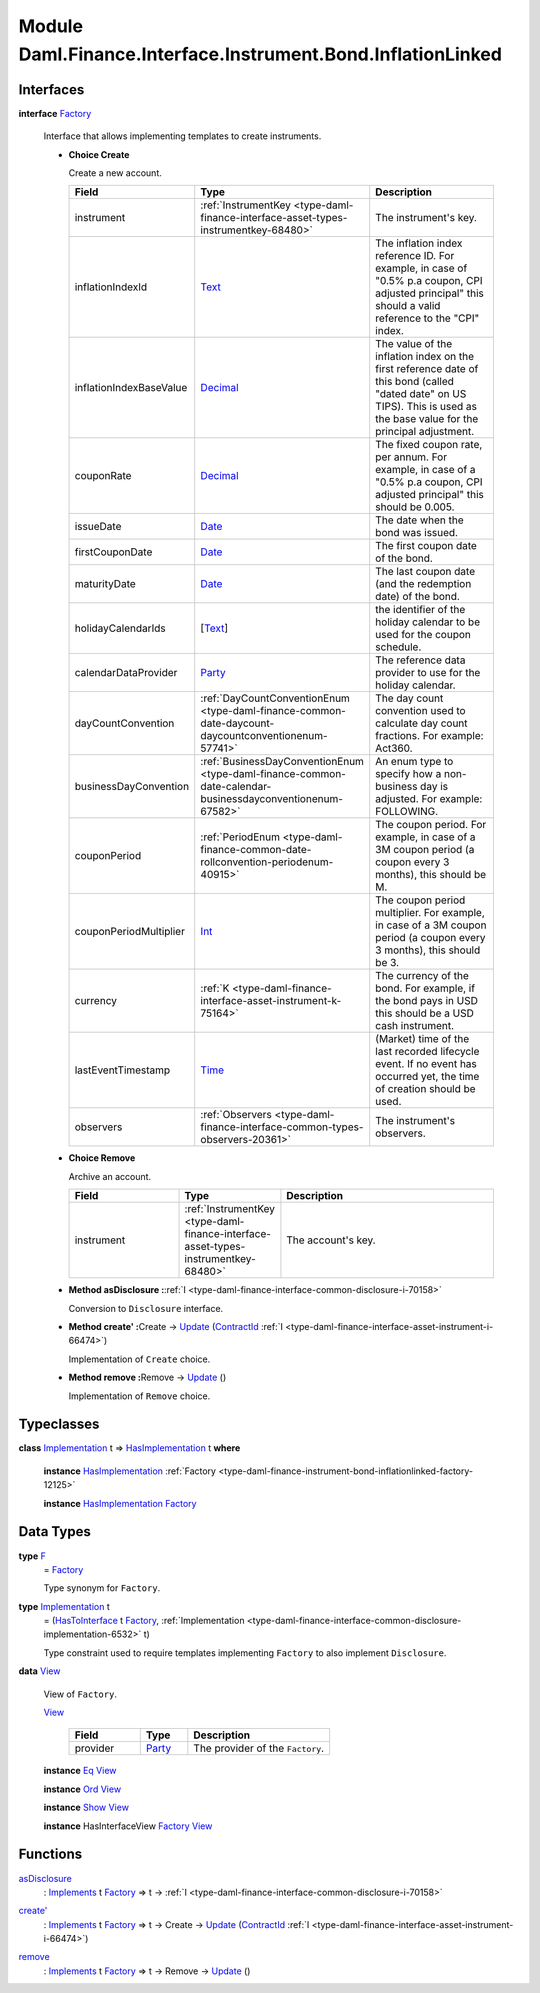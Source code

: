 .. Copyright (c) 2022 Digital Asset (Switzerland) GmbH and/or its affiliates. All rights reserved.
.. SPDX-License-Identifier: Apache-2.0

.. _module-daml-finance-interface-instrument-bond-inflationlinked-78161:

Module Daml.Finance.Interface.Instrument.Bond.InflationLinked
==================================================

Interfaces
----------

.. _type-daml-finance-interface-instrument-bond-inflationlinked-factory-99998:

**interface** `Factory <type-daml-finance-interface-instrument-bond-inflationlinked-factory-99998_>`_

  Interface that allows implementing templates to create instruments\.

  + **Choice Create**

    Create a new account\.

    .. list-table::
       :widths: 15 10 30
       :header-rows: 1

       * - Field
         - Type
         - Description
       * - instrument
         - :ref:`InstrumentKey <type-daml-finance-interface-asset-types-instrumentkey-68480>`
         - The instrument's key\.
       * - inflationIndexId
         - `Text <https://docs.daml.com/daml/stdlib/Prelude.html#type-ghc-types-text-51952>`_
         - The inflation index reference ID\. For example, in case of \"0\.5% p\.a coupon, CPI adjusted principal\" this should a valid reference to the \"CPI\" index\.
       * - inflationIndexBaseValue
         - `Decimal <https://docs.daml.com/daml/stdlib/Prelude.html#type-ghc-types-decimal-18135>`_
         - The value of the inflation index on the first reference date of this bond (called \"dated date\" on US TIPS)\. This is used as the base value for the principal adjustment\.
       * - couponRate
         - `Decimal <https://docs.daml.com/daml/stdlib/Prelude.html#type-ghc-types-decimal-18135>`_
         - The fixed coupon rate, per annum\. For example, in case of a \"0\.5% p\.a coupon, CPI adjusted principal\" this should be 0\.005\.
       * - issueDate
         - `Date <https://docs.daml.com/daml/stdlib/Prelude.html#type-da-internal-lf-date-32253>`_
         - The date when the bond was issued\.
       * - firstCouponDate
         - `Date <https://docs.daml.com/daml/stdlib/Prelude.html#type-da-internal-lf-date-32253>`_
         - The first coupon date of the bond\.
       * - maturityDate
         - `Date <https://docs.daml.com/daml/stdlib/Prelude.html#type-da-internal-lf-date-32253>`_
         - The last coupon date (and the redemption date) of the bond\.
       * - holidayCalendarIds
         - \[`Text <https://docs.daml.com/daml/stdlib/Prelude.html#type-ghc-types-text-51952>`_\]
         - the identifier of the holiday calendar to be used for the coupon schedule\.
       * - calendarDataProvider
         - `Party <https://docs.daml.com/daml/stdlib/Prelude.html#type-da-internal-lf-party-57932>`_
         - The reference data provider to use for the holiday calendar\.
       * - dayCountConvention
         - :ref:`DayCountConventionEnum <type-daml-finance-common-date-daycount-daycountconventionenum-57741>`
         - The day count convention used to calculate day count fractions\. For example\: Act360\.
       * - businessDayConvention
         - :ref:`BusinessDayConventionEnum <type-daml-finance-common-date-calendar-businessdayconventionenum-67582>`
         - An enum type to specify how a non\-business day is adjusted\. For example\: FOLLOWING\.
       * - couponPeriod
         - :ref:`PeriodEnum <type-daml-finance-common-date-rollconvention-periodenum-40915>`
         - The coupon period\. For example, in case of a 3M coupon period (a coupon every 3 months), this should be M\.
       * - couponPeriodMultiplier
         - `Int <https://docs.daml.com/daml/stdlib/Prelude.html#type-ghc-types-int-37261>`_
         - The coupon period multiplier\. For example, in case of a 3M coupon period (a coupon every 3 months), this should be 3\.
       * - currency
         - :ref:`K <type-daml-finance-interface-asset-instrument-k-75164>`
         - The currency of the bond\. For example, if the bond pays in USD this should be a USD cash instrument\.
       * - lastEventTimestamp
         - `Time <https://docs.daml.com/daml/stdlib/Prelude.html#type-da-internal-lf-time-63886>`_
         - (Market) time of the last recorded lifecycle event\. If no event has occurred yet, the time of creation should be used\.
       * - observers
         - :ref:`Observers <type-daml-finance-interface-common-types-observers-20361>`
         - The instrument's observers\.

  + **Choice Remove**

    Archive an account\.

    .. list-table::
       :widths: 15 10 30
       :header-rows: 1

       * - Field
         - Type
         - Description
       * - instrument
         - :ref:`InstrumentKey <type-daml-finance-interface-asset-types-instrumentkey-68480>`
         - The account's key\.

  + **Method asDisclosure \:**\ :ref:`I <type-daml-finance-interface-common-disclosure-i-70158>`

    Conversion to ``Disclosure`` interface\.

  + **Method create' \:**\ Create \-\> `Update <https://docs.daml.com/daml/stdlib/Prelude.html#type-da-internal-lf-update-68072>`_ (`ContractId <https://docs.daml.com/daml/stdlib/Prelude.html#type-da-internal-lf-contractid-95282>`_ :ref:`I <type-daml-finance-interface-asset-instrument-i-66474>`)

    Implementation of ``Create`` choice\.

  + **Method remove \:**\ Remove \-\> `Update <https://docs.daml.com/daml/stdlib/Prelude.html#type-da-internal-lf-update-68072>`_ ()

    Implementation of ``Remove`` choice\.

Typeclasses
-----------

.. _class-daml-finance-interface-instrument-bond-inflationlinked-hasimplementation-3445:

**class** `Implementation <type-daml-finance-interface-instrument-bond-inflationlinked-implementation-7499_>`_ t \=\> `HasImplementation <class-daml-finance-interface-instrument-bond-inflationlinked-hasimplementation-3445_>`_ t **where**

  **instance** `HasImplementation <class-daml-finance-interface-instrument-bond-inflationlinked-hasimplementation-3445_>`_ :ref:`Factory <type-daml-finance-instrument-bond-inflationlinked-factory-12125>`

  **instance** `HasImplementation <class-daml-finance-interface-instrument-bond-inflationlinked-hasimplementation-3445_>`_ `Factory <type-daml-finance-interface-instrument-bond-inflationlinked-factory-99998_>`_

Data Types
----------

.. _type-daml-finance-interface-instrument-bond-inflationlinked-f-38824:

**type** `F <type-daml-finance-interface-instrument-bond-inflationlinked-f-38824_>`_
  \= `Factory <type-daml-finance-interface-instrument-bond-inflationlinked-factory-99998_>`_

  Type synonym for ``Factory``\.

.. _type-daml-finance-interface-instrument-bond-inflationlinked-implementation-7499:

**type** `Implementation <type-daml-finance-interface-instrument-bond-inflationlinked-implementation-7499_>`_ t
  \= (`HasToInterface <https://docs.daml.com/daml/stdlib/Prelude.html#class-da-internal-interface-hastointerface-68104>`_ t `Factory <type-daml-finance-interface-instrument-bond-inflationlinked-factory-99998_>`_, :ref:`Implementation <type-daml-finance-interface-common-disclosure-implementation-6532>` t)

  Type constraint used to require templates implementing ``Factory`` to also
  implement ``Disclosure``\.

.. _type-daml-finance-interface-instrument-bond-inflationlinked-view-49812:

**data** `View <type-daml-finance-interface-instrument-bond-inflationlinked-view-49812_>`_

  View of ``Factory``\.

  .. _constr-daml-finance-interface-instrument-bond-inflationlinked-view-99885:

  `View <constr-daml-finance-interface-instrument-bond-inflationlinked-view-99885_>`_

    .. list-table::
       :widths: 15 10 30
       :header-rows: 1

       * - Field
         - Type
         - Description
       * - provider
         - `Party <https://docs.daml.com/daml/stdlib/Prelude.html#type-da-internal-lf-party-57932>`_
         - The provider of the ``Factory``\.

  **instance** `Eq <https://docs.daml.com/daml/stdlib/Prelude.html#class-ghc-classes-eq-22713>`_ `View <type-daml-finance-interface-instrument-bond-inflationlinked-view-49812_>`_

  **instance** `Ord <https://docs.daml.com/daml/stdlib/Prelude.html#class-ghc-classes-ord-6395>`_ `View <type-daml-finance-interface-instrument-bond-inflationlinked-view-49812_>`_

  **instance** `Show <https://docs.daml.com/daml/stdlib/Prelude.html#class-ghc-show-show-65360>`_ `View <type-daml-finance-interface-instrument-bond-inflationlinked-view-49812_>`_

  **instance** HasInterfaceView `Factory <type-daml-finance-interface-instrument-bond-inflationlinked-factory-99998_>`_ `View <type-daml-finance-interface-instrument-bond-inflationlinked-view-49812_>`_

Functions
---------

.. _function-daml-finance-interface-instrument-bond-inflationlinked-asdisclosure-8368:

`asDisclosure <function-daml-finance-interface-instrument-bond-inflationlinked-asdisclosure-8368_>`_
  \: `Implements <https://docs.daml.com/daml/stdlib/Prelude.html#type-da-internal-interface-implements-92077>`_ t `Factory <type-daml-finance-interface-instrument-bond-inflationlinked-factory-99998_>`_ \=\> t \-\> :ref:`I <type-daml-finance-interface-common-disclosure-i-70158>`

.. _function-daml-finance-interface-instrument-bond-inflationlinked-createtick-5607:

`create' <function-daml-finance-interface-instrument-bond-inflationlinked-createtick-5607_>`_
  \: `Implements <https://docs.daml.com/daml/stdlib/Prelude.html#type-da-internal-interface-implements-92077>`_ t `Factory <type-daml-finance-interface-instrument-bond-inflationlinked-factory-99998_>`_ \=\> t \-\> Create \-\> `Update <https://docs.daml.com/daml/stdlib/Prelude.html#type-da-internal-lf-update-68072>`_ (`ContractId <https://docs.daml.com/daml/stdlib/Prelude.html#type-da-internal-lf-contractid-95282>`_ :ref:`I <type-daml-finance-interface-asset-instrument-i-66474>`)

.. _function-daml-finance-interface-instrument-bond-inflationlinked-remove-83245:

`remove <function-daml-finance-interface-instrument-bond-inflationlinked-remove-83245_>`_
  \: `Implements <https://docs.daml.com/daml/stdlib/Prelude.html#type-da-internal-interface-implements-92077>`_ t `Factory <type-daml-finance-interface-instrument-bond-inflationlinked-factory-99998_>`_ \=\> t \-\> Remove \-\> `Update <https://docs.daml.com/daml/stdlib/Prelude.html#type-da-internal-lf-update-68072>`_ ()
